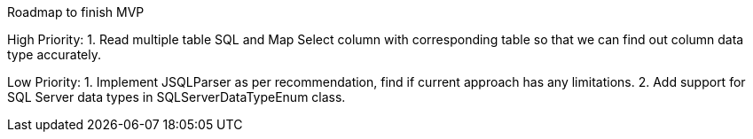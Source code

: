 Roadmap to finish MVP

High Priority:
1. Read multiple table SQL and Map Select column with corresponding table so that we can find out column data type accurately.

Low Priority:
1. Implement JSQLParser as per recommendation, find if current approach has any limitations.
2. Add support for SQL Server data types in SQLServerDataTypeEnum class.